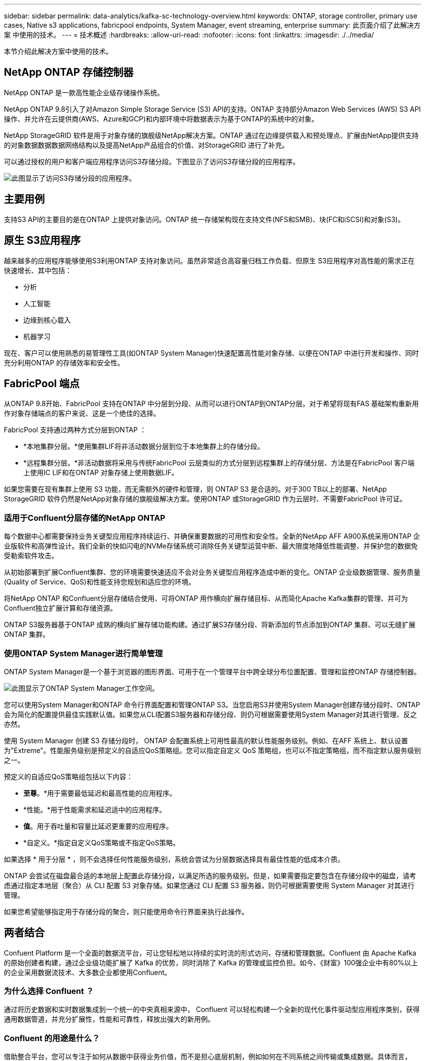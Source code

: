 ---
sidebar: sidebar 
permalink: data-analytics/kafka-sc-technology-overview.html 
keywords: ONTAP, storage controller, primary use cases, Native s3 applications, fabricpool endpoints, System Manager, event streaming, enterprise 
summary: 此页面介绍了此解决方案 中使用的技术。 
---
= 技术概述
:hardbreaks:
:allow-uri-read: 
:nofooter: 
:icons: font
:linkattrs: 
:imagesdir: ./../media/


[role="lead"]
本节介绍此解决方案中使用的技术。



== NetApp ONTAP 存储控制器

NetApp ONTAP 是一款高性能企业级存储操作系统。

NetApp ONTAP 9.8引入了对Amazon Simple Storage Service (S3) API的支持。ONTAP 支持部分Amazon Web Services (AWS) S3 API操作、并允许在云提供商(AWS、Azure和GCP)和内部环境中将数据表示为基于ONTAP的系统中的对象。

NetApp StorageGRID 软件是用于对象存储的旗舰级NetApp解决方案。ONTAP 通过在边缘提供载入和预处理点、扩展由NetApp提供支持的对象数据数据数据网络结构以及提高NetApp产品组合的价值、对StorageGRID 进行了补充。

可以通过授权的用户和客户端应用程序访问S3存储分段。下图显示了访问S3存储分段的应用程序。

image::kafka-sc-image4.png[此图显示了访问S3存储分段的应用程序。]



== 主要用例

支持S3 API的主要目的是在ONTAP 上提供对象访问。ONTAP 统一存储架构现在支持文件(NFS和SMB)、块(FC和iSCSI)和对象(S3)。



== 原生 S3应用程序

越来越多的应用程序能够使用S3利用ONTAP 支持对象访问。虽然非常适合高容量归档工作负载、但原生 S3应用程序对高性能的需求正在快速增长、其中包括：

* 分析
* 人工智能
* 边缘到核心载入
* 机器学习


现在、客户可以使用熟悉的易管理性工具(如ONTAP System Manager)快速配置高性能对象存储、以便在ONTAP 中进行开发和操作、同时充分利用ONTAP 的存储效率和安全性。



== FabricPool 端点

从ONTAP 9.8开始、FabricPool 支持在ONTAP 中分层到分段、从而可以进行ONTAP到ONTAP分层。对于希望将现有FAS 基础架构重新用作对象存储端点的客户来说、这是一个绝佳的选择。

FabricPool 支持通过两种方式分层到ONTAP ：

* *本地集群分层。*使用集群LIF将非活动数据分层到位于本地集群上的存储分段。
* *远程集群分层。*非活动数据将采用与传统FabricPool 云层类似的方式分层到远程集群上的存储分层、方法是在FabricPool 客户端上使用IC LIF和在ONTAP 对象存储上使用数据LIF。


如果您需要在现有集群上使用 S3 功能，而无需额外的硬件和管理，则 ONTAP S3 是合适的。对于300 TB以上的部署、NetApp StorageGRID 软件仍然是NetApp对象存储的旗舰级解决方案。使用ONTAP 或StorageGRID 作为云层时、不需要FabricPool 许可证。



=== 适用于Confluent分层存储的NetApp ONTAP

每个数据中心都需要保持业务关键型应用程序持续运行、并确保重要数据的可用性和安全性。全新的NetApp AFF A900系统采用ONTAP 企业版软件和高弹性设计。我们全新的快如闪电的NVMe存储系统可消除任务关键型运营中断、最大限度地降低性能调整、并保护您的数据免受勒索软件攻击。

从初始部署到扩展Confluent集群、您的环境需要快速适应不会对业务关键型应用程序造成中断的变化。ONTAP 企业级数据管理、服务质量(Quality of Service、QoS)和性能支持您规划和适应您的环境。

将NetApp ONTAP 和Confluent分层存储结合使用、可将ONTAP 用作横向扩展存储目标、从而简化Apache Kafka集群的管理、并可为Confluent独立扩展计算和存储资源。

ONTAP S3服务器基于ONTAP 成熟的横向扩展存储功能构建。通过扩展S3存储分段、将新添加的节点添加到ONTAP 集群、可以无缝扩展ONTAP 集群。



=== 使用ONTAP System Manager进行简单管理

ONTAP System Manager是一个基于浏览器的图形界面、可用于在一个管理平台中跨全球分布位置配置、管理和监控ONTAP 存储控制器。

image::kafka-sc-image5.png[此图显示了ONTAP System Manager工作空间。]

您可以使用System Manager和ONTAP 命令行界面配置和管理ONTAP S3。当您启用S3并使用System Manager创建存储分段时、ONTAP 会为简化的配置提供最佳实践默认值。如果您从CLI配置S3服务器和存储分段、则仍可根据需要使用System Manager对其进行管理、反之亦然。

使用 System Manager 创建 S3 存储分段时， ONTAP 会配置系统上可用性最高的默认性能服务级别。例如、在AFF 系统上、默认设置为"Extreme"。性能服务级别是预定义的自适应QoS策略组。您可以指定自定义 QoS 策略组，也可以不指定策略组，而不指定默认服务级别之一。

预定义的自适应QoS策略组包括以下内容：

* *至尊*。*用于需要最低延迟和最高性能的应用程序。
* *性能。*用于性能需求和延迟适中的应用程序。
* *值*。用于吞吐量和容量比延迟更重要的应用程序。
* *自定义。*指定自定义QoS策略或不指定QoS策略。


如果选择 * 用于分层 * ，则不会选择任何性能服务级别，系统会尝试为分层数据选择具有最佳性能的低成本介质。

ONTAP 会尝试在磁盘最合适的本地层上配置此存储分段，以满足所选的服务级别。但是，如果需要指定要包含在存储分段中的磁盘，请考虑通过指定本地层（聚合）从 CLI 配置 S3 对象存储。如果您通过 CLI 配置 S3 服务器，则仍可根据需要使用 System Manager 对其进行管理。

如果您希望能够指定用于存储分段的聚合，则只能使用命令行界面来执行此操作。



== 两者结合

Confuent Platform 是一个全面的数据流平台，可让您轻松地以持续的实时流的形式访问，存储和管理数据。Confluent 由 Apache Kafka 的原始创建者构建，通过企业级功能扩展了 Kafka 的优势，同时消除了 Kafka 的管理或监控负担。如今、《财富》100强企业中有80%以上的企业采用数据流技术、大多数企业都使用Confluent。



=== 为什么选择 Confluent ？

通过将历史数据和实时数据集成到一个统一的中央真相来源中， Confluent 可以轻松构建一个全新的现代化事件驱动型应用程序类别，获得通用数据管道，并充分扩展性，性能和可靠性，释放出强大的新用例。



=== Confluent 的用途是什么？

借助整合平台，您可以专注于如何从数据中获得业务价值，而不是担心底层机制，例如如何在不同系统之间传输或集成数据。具体而言， Confluent Platform 可简化将数据源连接到 Kafka 的过程，构建流式应用程序，以及保护，监控和管理 Kafka 基础架构。如今、Consfluent Platform已广泛用于各行各业的各种用例、从金融服务、全渠道零售和自动驾驶汽车到欺诈检测、微服务和物联网。

下图显示了Confluent Platform的组件。

image::kafka-sc-image6.png[此图显示了Confluent Platform的组件。]



=== Confluent事件流技术概述

Confluent Platform 的核心是 https://kafka.apache.org/["Kafka"^]最受欢迎的开源分布式流式平台。Kafka的主要功能包括：

* 发布并订阅记录流。
* 以容错方式存储记录流。
* 处理记录流。


即装即用的 Confluent 平台还包括架构注册表， REST 代理，总共 100 多个预构建的 Kafka 连接器和 ksqlDB 。



=== Confluent平台企业功能概述

* *流畅控制中心*。一种基于UI的系统、用于管理和监控Kafka。您可以通过它轻松管理 Kafka Connect ，以及创建，编辑和管理与其他系统的连接。
* * Kubernetes 的 Confluent 。 * Kubernetes 的 Confluent 是 Kubernetes 的操作员。Kubernetes 操作员通过为特定平台应用程序提供独特的功能和要求，扩展了 Kubernetes 的业务流程功能。对于 Confluent Platform ，这包括大幅简化 Kubernetes 上 Kafka 的部署流程，并自动执行典型的基础架构生命周期任务。
* *卡夫卡连接连接器。*连接器使用Kafka Connect API将Kafka连接到数据库、密钥值存储、搜索索引和文件系统等其他系统。Confluent Hub 提供可下载的连接器，用于最常用的数据源和数据池，包括这些连接器经过全面测试且受支持的版本以及 Confluent 平台。有关更多详细信息，请参见 https://docs.confluent.io/home/connect/userguide.html["此处"^]。
* * 自平衡集群。 * 提供自动化负载平衡，故障检测和自我修复功能。它还支持根据需要添加或停用代理、而无需手动调整。
* * 流畅集群链接。 * 直接将集群连接在一起，并通过链路网桥将主题从一个集群镜像到另一个集群。集群链接可简化多数据中心，多集群和混合云部署的设置。
* *流畅自动数据平衡器。*监控集群中的代理数量、分区大小、分区数量和导数。它允许您在集群中移动数据以创建均匀的工作负载，同时限制重新平衡流量，以便在重新平衡的同时最大限度地减少对生产工作负载的影响。
* * 流畅复制器。 * 使在多个数据中心维护多个 Kafka 集群变得比以往任何时候都更轻松。
* * 分层存储。 * 提供了使用您喜欢的云提供商存储大量 Kafka 数据的选项，从而减轻了运营负担并降低了成本。借助分层存储，您只能在需要更多计算资源时，才可以将数据保存在经济高效的对象存储和扩展代理上。
* * 流畅的 jms 客户端。 * 流畅平台包括适用于 Kafka 的与 jms 兼容的客户端。此 Kafka 客户端使用 Kafka 代理作为后端，实施了 Jms 1.1 标准 API 。如果旧版应用程序使用的是 jms ，并且您希望将现有的 jms 消息代理替换为 Kafka ，则此功能非常有用。
* * 流畅的 MQT 代理。 * 提供了一种从 MQT 设备和网关直接向 Kafka 发布数据的方法，而无需在中间使用 MQT 代理。
* * 流畅安全插件。 * 流畅安全插件用于为各种流畅平台工具和产品添加安全功能。目前，可以为 Confluent REST 代理提供一个插件，用于对传入请求进行身份验证，并将经过身份验证的主体传播到 Kafka 请求。这样， Confluent REST 代理客户端便可利用 Kafka 代理的多租户安全功能。


